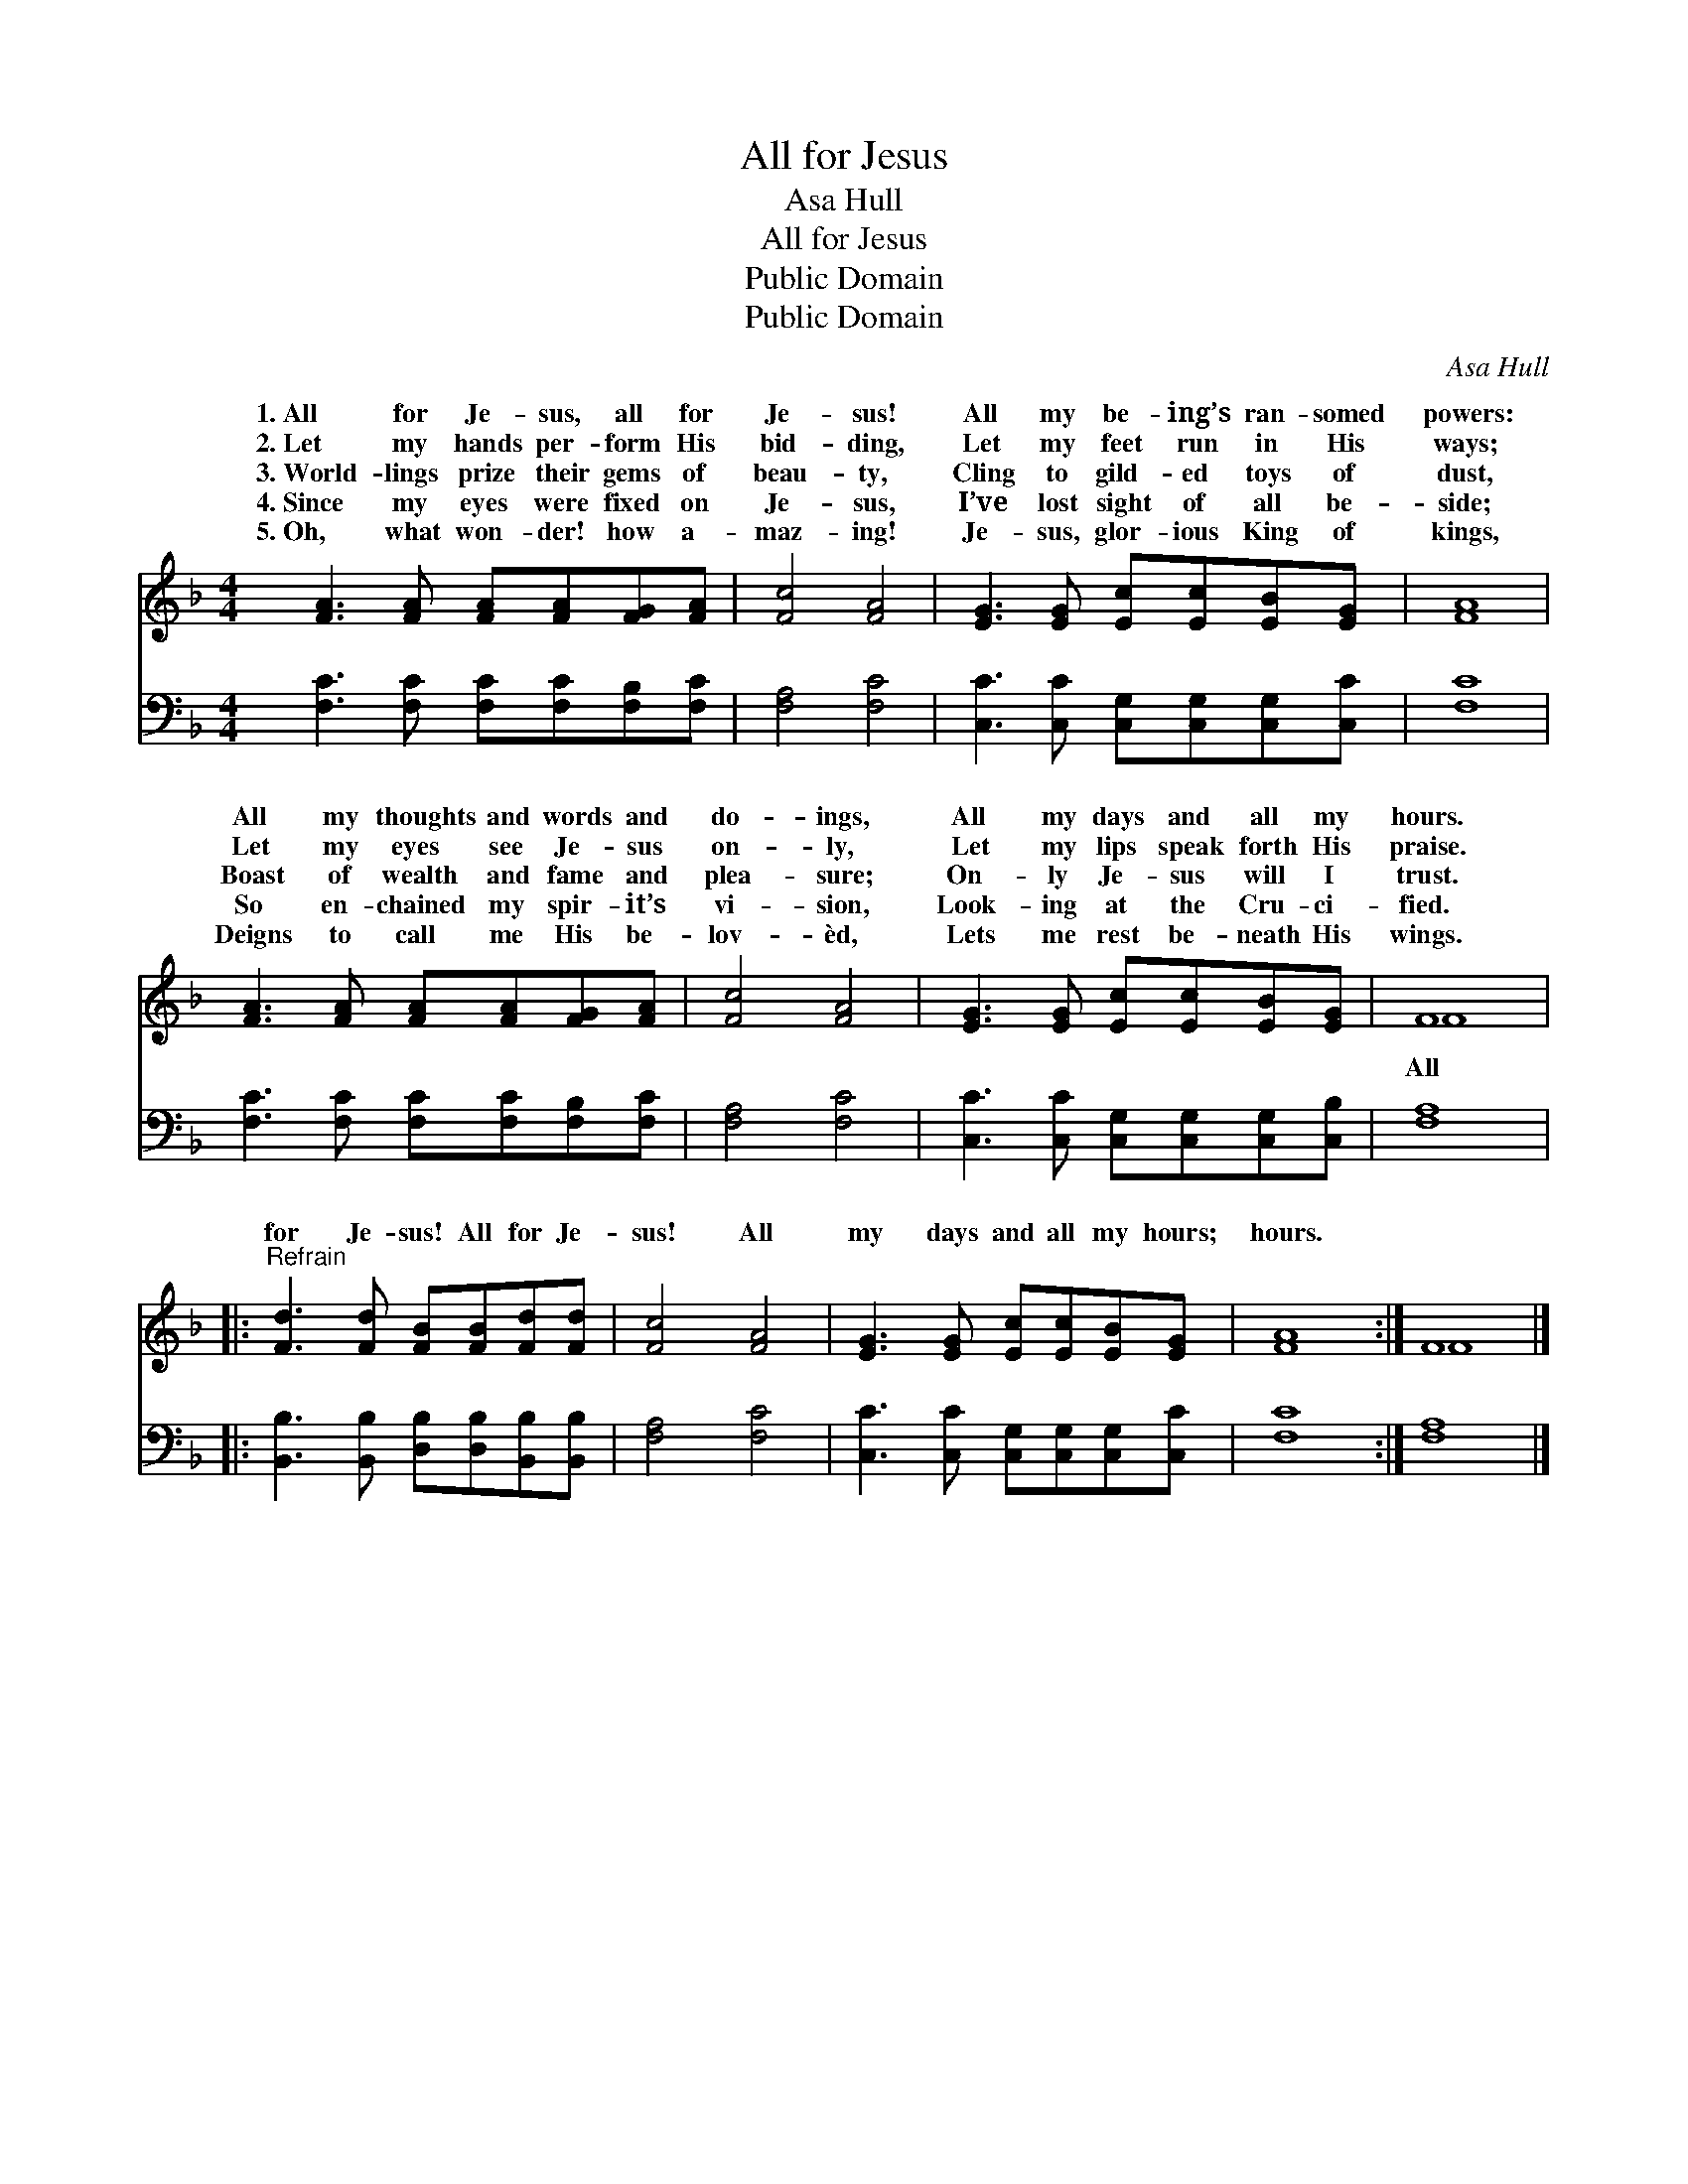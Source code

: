 X:1
T:All for Jesus
T:Asa Hull
T:All for Jesus
T:Public Domain
T:Public Domain
C:Asa Hull
Z:Public Domain
%%score ( 1 2 ) 3
L:1/8
M:4/4
K:F
V:1 treble 
V:2 treble 
V:3 bass 
V:1
 [FA]3 [FA] [FA][FA][FG][FA] | [Fc]4 [FA]4 | [EG]3 [EG] [Ec][Ec][EB][EG] | [FA]8 | %4
w: 1.~All for Je- sus, all for|Je- sus!|All my be- ing’s ran- somed|powers:|
w: 2.~Let my hands per- form His|bid- ding,|Let my feet run in His|ways;|
w: 3.~World- lings prize their gems of|beau- ty,|Cling to gild- ed toys of|dust,|
w: 4.~Since my eyes were fixed on|Je- sus,|I’ve lost sight of all be-|side;|
w: 5.~Oh, what won- der! how a-|maz- ing!|Je- sus, glor- ious King of|kings,|
 [FA]3 [FA] [FA][FA][FG][FA] | [Fc]4 [FA]4 | [EG]3 [EG] [Ec][Ec][EB][EG] | F8 |: %8
w: All my thoughts and words and|do- ings,|All my days and all my|hours.|
w: Let my eyes see Je- sus|on- ly,|Let my lips speak forth His|praise.|
w: Boast of wealth and fame and|plea- sure;|On- ly Je- sus will I|trust.|
w: So en- chained my spir- it’s|vi- sion,|Look- ing at the Cru- ci-|fied.|
w: Deigns to call me His be-|lov- èd,|Lets me rest be- neath His|wings.|
"^Refrain" [Fd]3 [Fd] [FB][FB][Fd][Fd] | [Fc]4 [FA]4 | [EG]3 [EG] [Ec][Ec][EB][EG] | [FA]8 :| F8 |] %13
w: |||||
w: |||||
w: for Je- sus! All for Je-|sus! All|my days and all my hours;|hours.||
w: |||||
w: |||||
V:2
 x8 | x8 | x8 | x8 | x8 | x8 | x8 | F8 |: x8 | x8 | x8 | x8 :| F8 |] %13
w: |||||||||||||
w: |||||||||||||
w: |||||||All||||||
V:3
 [F,C]3 [F,C] [F,C][F,C][F,B,][F,C] | [F,A,]4 [F,C]4 | [C,C]3 [C,C] [C,G,][C,G,][C,G,][C,C] | %3
 [F,C]8 | [F,C]3 [F,C] [F,C][F,C][F,B,][F,C] | [F,A,]4 [F,C]4 | %6
 [C,C]3 [C,C] [C,G,][C,G,][C,G,][C,B,] | [F,A,]8 |: [B,,B,]3 [B,,B,] [D,B,][D,B,][B,,B,][B,,B,] | %9
 [F,A,]4 [F,C]4 | [C,C]3 [C,C] [C,G,][C,G,][C,G,][C,C] | [F,C]8 :| [F,A,]8 |] %13

